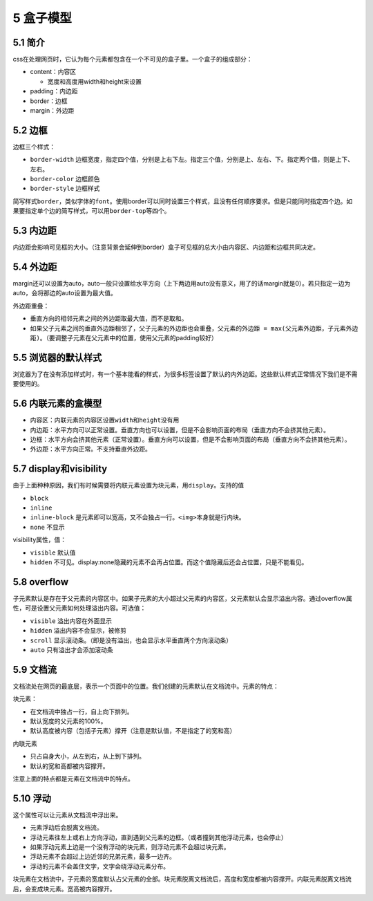 5 盒子模型
==========

5.1 简介
--------

css在处理网页时，它认为每个元素都包含在一个不可见的盒子里。一个盒子的组成部分：

-  content：内容区

   -  宽度和高度用width和height来设置

-  padding：内边距
-  border：边框
-  margin：外边距

5.2 边框
--------

边框三个样式：

-  ``border-width``
   边框宽度，指定四个值，分别是上右下左。指定三个值，分别是上、左右、下。指定两个值，则是上下、左右。
-  ``border-color`` 边框颜色
-  ``border-style`` 边框样式

简写样式\ ``border``\ ，类似字体的\ ``font``\ 。使用border可以同时设置三个样式，且没有任何顺序要求。但是只能同时指定四个边。如果要指定单个边的简写样式，可以用\ ``border-top``\ 等四个。

5.3 内边距
----------

内边距会影响可见框的大小。（注意背景会延伸到border）盒子可见框的总大小由内容区、内边距和边框共同决定。

5.4 外边距
----------

margin还可以设置为auto，auto一般只设置给水平方向（上下两边用auto没有意义，用了的话margin就是0）。若只指定一边为auto，会将那边的auto设置为最大值。

外边距重叠：

-  垂直方向的相邻元素之间的外边距取最大值，而不是取和。
-  如果父子元素之间的垂直外边距相邻了，父子元素的外边距也会重叠，\ ``父元素的外边距 = max(父元素外边距，子元素外边距)``\ 。（要调整子元素在父元素中的位置，使用父元素的padding较好）

5.5 浏览器的默认样式
--------------------

浏览器为了在没有添加样式时，有一个基本能看的样式，为很多标签设置了默认的内外边距。这些默认样式正常情况下我们是不需要使用的。

5.6 内联元素的盒模型
--------------------

-  内容区：内联元素的内容区设置\ ``width``\ 和\ ``height``\ 没有用
-  内边距：水平方向可以正常设置。垂直方向也可以设置，但是不会影响页面的布局（垂直方向不会挤其他元素）。
-  边框：水平方向会挤其他元素（正常设置）。垂直方向可以设置，但是不会影响页面的布局（垂直方向不会挤其他元素）。
-  外边距：水平方向正常。不支持垂直外边距。

5.7 display和visibility
-----------------------

由于上面种种原因，我们有时候需要将内联元素设置为块元素，用\ ``display``\ 。支持的值

-  ``block``
-  ``inline``
-  ``inline-block``
   是元素即可以宽高，又不会独占一行。\ ``<img>``\ 本身就是行内块。
-  ``none`` 不显示

visibility属性，值：

-  ``visible`` 默认值
-  ``hidden``
   不可见。display:none隐藏的元素不会再占位置。而这个值隐藏后还会占位置，只是不能看见。

5.8 overflow
------------

子元素默认是存在于父元素的内容区中。如果子元素的大小超过父元素的内容区，父元素默认会显示溢出内容。通过overflow属性，可是设置父元素如何处理溢出内容。可选值：

-  ``visible`` 溢出内容在外面显示
-  ``hidden`` 溢出内容不会显示，被修剪
-  ``scroll``
   显示滚动条。（即是没有溢出，也会显示水平垂直两个方向滚动条）
-  ``auto`` 只有溢出才会添加滚动条

5.9 文档流
----------

文档流处在网页的最底层，表示一个页面中的位置。我们创建的元素默认在文档流中。元素的特点：

块元素：

-  在文档流中独占一行，自上向下排列。
-  默认宽度的父元素的100%。
-  默认高度被内容（包括子元素）撑开（注意是默认值，不是指定了的宽和高）

内联元素

-  只占自身大小，从左到右，从上到下排列。
-  默认的宽和高都被内容撑开。

注意上面的特点都是元素在文档流中的特点。

5.10 浮动
---------

这个属性可以让元素从文档流中浮出来。

-  元素浮动后会脱离文档流。
-  浮动元素往左上或右上方向浮动，直到遇到父元素的边框。（或者撞到其他浮动元素，也会停止）
-  如果浮动元素上边是一个没有浮动的块元素，则浮动元素不会超过块元素。
-  浮动元素不会超过上边近邻的兄弟元素，最多一边齐。
-  浮动的元素不会盖住文字，文字会绕浮动元素分布。

块元素在文档流中，子元素的宽度默认占父元素的全部。块元素脱离文档流后，高度和宽度都被内容撑开。内联元素脱离文档流后，会变成块元素。宽高被内容撑开。
